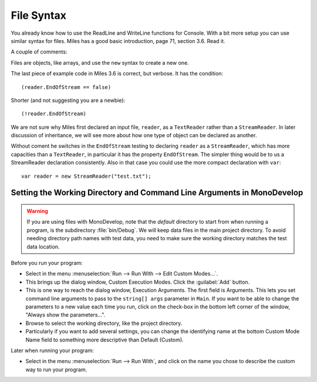 .. index:: files

.. _files:

File Syntax
============================ 

You already know how to use the ReadLine and WriteLine functions for Console.  
With a bit more setup you can use similar syntax for files.
Miles has a good basic introduction, page 71, section 3.6.  Read it.

A couple of comments:

Files are objects, like arrays, and use the ``new`` syntax to create a new one. 

The last piece of example code in Miles 3.6 is correct, but verbose.  
It has the condition::

    (reader.EndOfStream == false)
    
Shorter (and not suggesting you are a newbie)::

    (!reader.EndOfStream)

We are not sure why Miles first declared an input file, ``reader``,
as a ``TextReader`` rather than a ``StreamReader``.  In later discussion of
inheritance, we will see more about how one type of object can be declared as another.

Without coment he switches
in the ``EndOfStream`` testing to declaring ``reader`` as a ``StreamReader``, which
has more capacities than a ``TextReader``, in particular it has the property ``EndOfStream``.
The simpler thing would be to us a StreamReader declaration consistently.  
Also in that case you could use the more compact declaration with ``var``::

    var reader = new StreamReader("test.txt");
    
.. index::
   double: MonoDevelop; working directory
   double: MonoDevelop; execution arguments
   double: MonoDevelop; custom execution
   
.. _mondevelop-run-with:
   
Setting the Working Directory and Command Line Arguments in MonoDevelop
~~~~~~~~~~~~~~~~~~~~~~~~~~~~~~~~~~~~~~~~~~~~~~~~~~~~~~~~~~~~~~~~~~~~~~~~~~

..  warning::

    If you are using files with MonoDevelop, note that the *default* directory to start from
    when running a program, is the subdirectory :file:`bin/Debug`.  
    We will keep data files in the 
    main project directory.  To avoid needing directory path names with test data, 
    you need to make sure the working directory matches the test data location.
    
Before you run your program:

-   Select in the menu :menuselection:`Run --> Run With --> Edit Custom Modes...`.
-   This brings up the dialog window, Custom Execution Modes.  
    Click the :guilabel:`Add` button.
-   This is one way to reach the dialog window, Execution Arguments.
    The first field is Arguments.  This lets you set command line arguments to 
    pass to the ``string[] args`` parameter in ``Main``. 
    If you want to be able to change the parameters to a new value each time you run,
    click on the check-box in the bottom left corner of the window, 
    "Always show the parameters...".
-   Browse to select the working directory, like the project directory.
-   Particularly if you want to add several settings, you can change the identifying 
    name at the bottom Custom Mode Name field to something more descriptive than
    Default (Custom).

Later when running your program:

-   Select in the menu :menuselection:`Run --> Run With`, and click on the name you chose
    to describe the custom way to run your program.

    
    